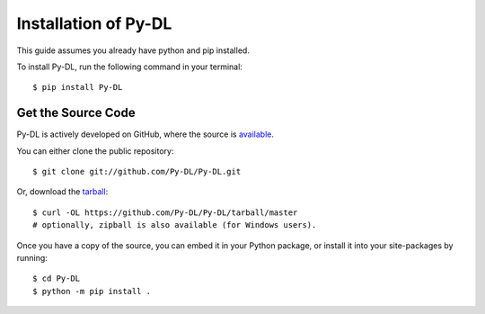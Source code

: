 .. _install:

Installation of Py-DL
======================

This guide assumes you already have python and pip installed.

To install Py-DL, run the following command in your terminal::

    $ pip install Py-DL

Get the Source Code
-------------------

Py-DL is actively developed on GitHub, where the source is `available <https://github.com/Py-DL/pytube>`_.

You can either clone the public repository::

    $ git clone git://github.com/Py-DL/Py-DL.git

Or, download the `tarball <https://github.com/Py-DL/Py-DL/tarball/master>`_::

    $ curl -OL https://github.com/Py-DL/Py-DL/tarball/master
    # optionally, zipball is also available (for Windows users).

Once you have a copy of the source, you can embed it in your Python package, or install it into your site-packages by running::

    $ cd Py-DL
    $ python -m pip install .

